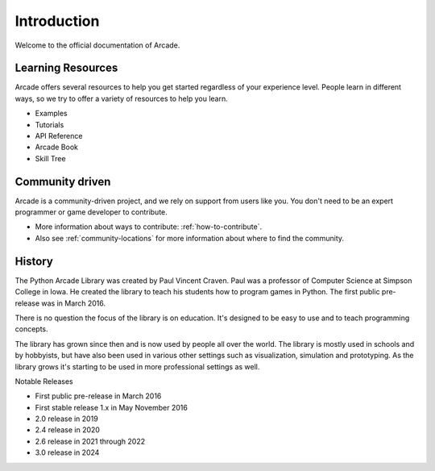 
Introduction
============

Welcome to the official documentation of Arcade.

Learning Resources
------------------

Arcade offers several resources to help you get started regardless of your
experience level. People learn in different ways, so we try to offer a variety
of resources to help you learn.

* Examples
* Tutorials
* API Reference
* Arcade Book
* Skill Tree

Community driven
----------------

Arcade is a community-driven project, and we rely on support from users like you.
You don't need to be an expert programmer or game developer to contribute.

* More information about ways to contribute: :ref:`how-to-contribute`.
* Also see :ref:`community-locations` for more information about where to find the
  community.

History
-------

The Python Arcade Library was created by Paul Vincent Craven. Paul was a professor
of Computer Science at Simpson College in Iowa. He created the library
to teach his students how to program games in Python. The first public pre-release
was in March 2016.

There is no question the focus of the library is on education. It's designed to
be easy to use and to teach programming concepts.

The library has grown since then and is now used by people all over the world.
The library is mostly used in schools and by hobbyists, but have also been used in
various other settings such as visualization, simulation and prototyping. As the
library grows it's starting to be used in more professional settings as well.

Notable Releases

* First public pre-release in March 2016
* First stable release 1.x in May November 2016
* 2.0 release in 2019
* 2.4 release in 2020
* 2.6 release in 2021 through 2022
* 3.0 release in 2024
